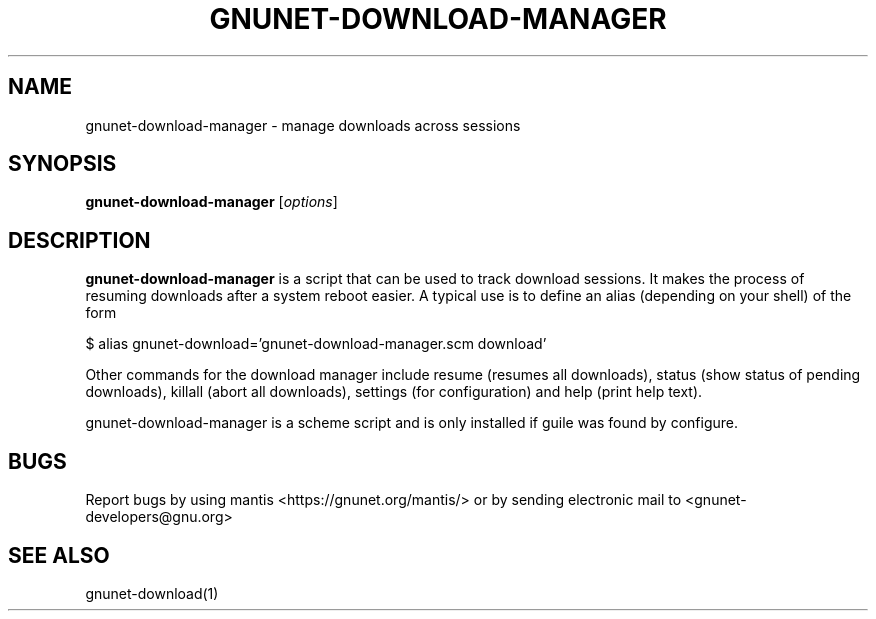 .TH GNUNET-DOWNLOAD-MANAGER 1 "23 Sept, 2004" "GNUnet"

.SH NAME
gnunet-download-manager \- manage downloads across sessions

.SH SYNOPSIS
.B gnunet-download-manager
.RI [ options ]
.br

.SH DESCRIPTION
\fBgnunet-download-manager\fP is a script that can be used to track download sessions.  It makes the process of resuming downloads after a system reboot easier.  A typical use is to define an alias (depending on your shell) of the form

$ alias gnunet-download='gnunet-download-manager.scm download'

Other commands for the download manager include resume (resumes all downloads), status (show status of pending downloads), killall (abort all downloads), settings (for configuration) and help (print help text).

gnunet\-download\-manager is a scheme script and is only installed if guile was found by configure.  

.SH BUGS
Report bugs by using mantis <https://gnunet.org/mantis/> or by sending electronic mail to <gnunet-developers@gnu.org>

.SH SEE ALSO
gnunet-download(1)
